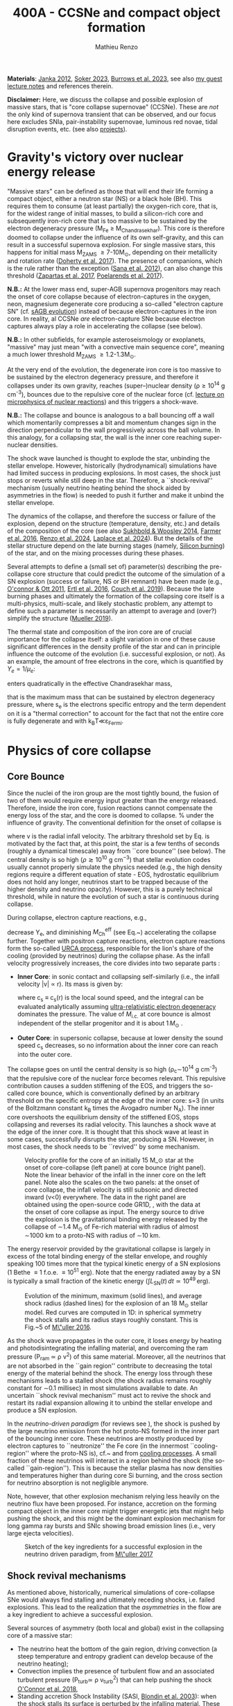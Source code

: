 #+Title: 400A - CCSNe and compact object formation
#+author: Mathieu Renzo
#+email: mrenzo@arizona.edu

*Materials*: [[https://ui.adsabs.harvard.edu/abs/2012ARNPS..62..407J][Janka 2012]], [[https://ui.adsabs.harvard.edu/abs/2024OJAp....7E..31S/abstract][Soker 2023]], [[https://ui.adsabs.harvard.edu/abs/2022MNRAS.510.4689V][Burrows et al. 2023]], see also [[https://www.as.arizona.edu/~mrenzo/materials/cores_of_massive_stars.pdf][my
guest lecture notes]] and references therein.

*Disclaimer:* Here, we discuss the collapse and possible explosion of
massive stars, that is "core collapse supernovae" (CCSNe). These are
/not/ the only kind of supernova transient that can be observed, and our
focus here excludes SNIa, pair-instability supernovae, luminous red
novae, tidal disruption events, etc. (see also [[./projects.org][projects]]).

* Gravity's victory over nuclear energy release

"Massive stars" can be defined as those that will end their life
forming a compact object, either a neutron star (NS) or a black hole
(BH). This requires them to consume (at least partially) the
oxygen-rich core, that is, for the widest range of initial masses, to
build a silicon-rich core and subsequently iron-rich core that is too
massive to be sustained by the electron degeneracy pressure (M_{Fe} \ge
M_{Chandrasekhar}). This core is therefore doomed to collapse under the
influence of its own self-gravity, and this can result in a successful
supernova explosion. For single massive stars, this happens for
initial mass M_{ZAMS} \ge 7-10M_{\odot}, depending on their metallicity and
rotation rate ([[https://ui.adsabs.harvard.edu/abs/2017PASA...34...56D][Doherty et al. 2017]]). The presence of companions, which
is the rule rather than the exception ([[http://adsabs.harvard.edu/abs/2012Sci...337..444S][Sana et al. 2012]]), can also
change this threshold ([[http://adsabs.harvard.edu/abs/2017A%26A...601A..29Z][Zapartas et al. 2017]], [[https://ui.adsabs.harvard.edu/abs/2017ApJ...850..197P/abstract][Poelarends et al. 2017]]).

*N.B.:* At the lower mass end, super-AGB supernova progenitors may reach
the onset of core collapse because of electron-captures in the oxygen,
neon, magnesium degenerate core producing a so-called "electron
capture SN" (cf. [[file:in-class-evol-wrap-up.org::*super-AGB stars][sAGB evolution]]) instead of because electron-captures
in the iron core. In reality, al CCSNe /are/ electron-capture SNe
because electron captures always play a role in accelerating the
collapse (see below).

*N.B.:* In other subfields, for example asteroseismology or exoplanets,
"massive" may just mean "with a convective main sequence core",
meaning a much lower threshold M_{ZAMS} \ge 1.2-1.3M_{\odot}.

At the very end of the evolution, the degenerate iron core is too
massive to be sustained by the electron degeneracy pressure, and
therefore it collapses under its own gravity, reaches (super--)nuclear
density (\rho\geq10^{14} g cm^{-3}), bounces due to the repulsive core of the
nuclear force (cf. [[./notes-lecture-nuclear-burning.org][lecture on microphysics of nuclear reactions]]) and
this triggers a shock-wave.

*N.B.:* The collapse and bounce is analogous to a ball bouncing off a
wall which momentarily compresses a bit and momentum changes sign in
the direction perpendicular to the wall progressively across the ball
volume. In this analogy, for a collapsing star, the wall is the inner
core reaching super-nuclear densities.

The shock wave launched is thought to explode the star, unbinding the
stellar envelope. However, historically (hydrodynamical) simulations
have had limited success in producing explosions. In most cases, the
shock just stops or reverts while still deep in the star. Therefore, a
``shock-revival'' mechanism (usually neutrino heating behind the shock
aided by asymmetries in the flow) is needed to push it further and
make it unbind the stellar envelope.

The dynamics of the collapse, and therefore the success or failure of
the explosion, depend on the structure (temperature, density, etc.)
and details of the composition of the core (see also [[https://ui.adsabs.harvard.edu/abs/2014ApJ...783...10S/abstract][Sukhbold &
Woosley 2014]], [[https://ui.adsabs.harvard.edu/abs/2016ApJS..227...22F/abstract][Farmer et al. 2016]], [[https://ui.adsabs.harvard.edu/abs/2024RNAAS...8..152R/abstract][Renzo et al. 2024]], [[https://ui.adsabs.harvard.edu/abs/2024arXiv240902058L/abstract][Laplace et al.
2024]]). But the details of the stellar structure depend on the late
burning stages (namely, [[./notes-lecture-nuclear-cycles.org::*Silicon core burning][Silicon burning]]) of the star, and on the
mixing processes during these phases.

Several attempts to define a (small set of) parameter(s) describing
the pre-collapse core structure that could predict the outcome of the
simulation of a SN explosion (success or failure, NS or BH remnant)
have been made (e.g., [[https://ui.adsabs.harvard.edu/abs/2011ApJ...730...70O/abstract][O'connor & Ott 2011]], [[https://ui.adsabs.harvard.edu/abs/2016ApJ...818..124E/abstract][Ertl et al. 2016]], [[http://adsabs.harvard.edu/abs/2019arXiv190201340C][Couch et
al. 2019]]). Because the late burning phases and ultimately the
formation of the collapsing core itself is a multi-physics,
multi-scale, and likely stochastic problem, any attempt to define such
a parameter is necessarily an attempt to average and (over?) simplify
the structure ([[https://ui.adsabs.harvard.edu/abs/2019MNRAS.487.5304M/abstract][Mueller 2019]]).

The thermal state and composition of the iron core are of crucial
importance for the collapse itself: a slight variation in one of these
cause significant differences in the density profile of the star and
can in principle influence the outcome of the evolution (i.e.
successful explosion, or not). As an example, the amount of free
electrons in the core, which is quantified by $Y_e=1/\mu_{e}$:

#+begin_latex
\begin{equation}
  Y_e=\ \sum_i \frac{Z_i}{A_i}X_i \ \ ,
\end{equation}
#+end_latex

enters quadratically in the effective Chandrasekhar
mass,

#+begin_latex
\begin{equation}\label{eq:Mcha}
  M_\mathrm{Fe} \geq M_\mathrm{Ch}^\mathrm{eff} \simeq (5.80 M_\odot) Y_e^2\left[1 +
    \left(\frac{s_e}{\pi Y_e}\right)^2\right]%1.44M_\odot(2 Y_e)^2 \ \ ,
\end{equation}
#+end_latex

that is the maximum mass that can be sustained by electron degeneracy
pressure, where s_{e} is the electrons specific entropy and the term
dependent on it is a "thermal correction" to account for the fact that
not the entire core is fully degenerate and with k_{B}T\ll\varepsilon_{Fermi}.


* Physics of core collapse

** Core Bounce
Since the nuclei of the iron group are the most tightly bound, the
fusion of two of them would require energy input greater than the
energy released. Therefore, inside the iron core, fusion reactions
cannot compensate the energy loss of the star, and the core is doomed
to collapse. % under the influence of gravity. The conventional
definition for the onset of collapse is

#+begin_latex
\begin{equation}\label{eq:onset_cc}
  \mathrm{max}\{ |v| \} \geq 10^3 \ \mathrm{km \ s^{-1}} \ \ ,
\end{equation}
#+end_latex
where v is the radial infall velocity. The arbitrary threshold set by
Eq. \ref{eq:onset_cc} is motivated by the fact that, at this point, the
star is a few tenths of seconds (roughly a dynamical timescale) away
from ``core bounce'' (see below). The central density is so high ($\rho
\gtrsim 10^{10} \mathrm{ \ g \ cm^{-3}}$) that stellar evolution codes
usually cannot properly simulate the physics needed (e.g., the high
density regions require a different equation of state - EOS,
hydrostatic equilibrium does not hold any longer, neutrinos start to
be trapped because of the higher density and neutrino opacity).
However, this is a purely technical threshold, while in nature the
evolution of such a star is continuous during collapse.

During collapse, electron capture reactions, e.g.,

#+begin_latex
\begin{equation}
  \label{eq:ecap}
  p+e^-\rightarrow n+\nu_e \ \ , \ \ ^AZ+e^-\rightarrow ^A(Z-1)+ \nu_e \ \ ,
\end{equation}
#+end_latex

decrease Y_{e}, and diminishing $M_\mathrm{Ch}^\mathrm{eff}$ (see
Eq.~\ref{eq:Mcha}) accelerating the collapse further. Together with
positron capture reactions, electron capture reactions form the
so-called [[./notes-lecture-neutrinos.org::*Nuclear neutrinos][URCA process]], responsible for the lion's share of the
cooling (provided by neutrinos) during the collapse phase. As the
infall velocity progressively increases, the core divides into two
separate parts \cite{woosley:02}:

- *Inner Core*: in sonic contact and collapsing self-similarly (i.e.,
  the infall velocity |v| \propto r). Its mass is given by:
  #+begin_latex
   \begin{equation}
    \label{eq:InnerCoreMass} M_\mathrm{i.c.}=\int_{|v(r)|\leq c_s(r)}4\pi\rho(r) r^2 dr \ \ ,
  \end{equation}
  #+end_latex
  where c_{s} \equiv c_{s}(r) is the local sound speed, and the integral can
  be evaluated analytically assuming [[./notes-lecture-EOS2.org::*Ultra-relativistic electron gas][ultra-relativistic electron
  degeneracy]] dominates the pressure. The value of $M_\mathrm{i.c.}$ at
  core bounce is almost independent of the stellar progenitor and it
  is about $1\,M_\odot$ \cite{goldreich:80,yahil:82}.
- *Outer Core*: in supersonic collapse, because at lower density the
  sound speed c_{s} decreases, so no information about the inner core
  can reach into the outer core.

The collapse goes on until the central density is so high (\rho_{c}\sim10^{14}
g cm^{-3}) that the repulsive core of the nuclear force becomes relevant.
This repulsive contribution causes a sudden stiffening of the EOS, and
triggers the so-called core bounce, which is conventionally defined by
an arbitrary threshold on the specific entropy at the edge of the
inner core: s=3 (in units of the Boltzmann constant k_{B} times the
Avogadro number N_{A}). The inner core overshoots the equilibrium density
of the stiffened EOS, stops collapsing and reverses its radial
velocity. This launches a shock wave at the edge of the inner core. It
is thought that this shock wave at least in some cases, successfully
disrupts the star, producing a SN. However, in most cases, the shock
needs to be ``revived'' by some mechanism.

#+CAPTION: Velocity profile for the core of an initially 15 M_\odot star at the onset of core-collapse (left panel) at core bounce (right panel). Note the linear behavior of the infall in the inner core on the left panel. Note also the scales on the two panels: at the onset of core collapse, the infall velocity is still subsonic and directed inward (v<0) everywhere. The  data in the right panel are obtained using the open-source code GR1D, \cite{oconnor:10}, with the data at  the onset of core collapse as input. The energy source to drive the explosion is the gravitational binding energy released by the collapse of \sim1.4 M_{\odot} of Fe-rich material with radius of almost \sim1000 km to a proto-NS with radius of \sim10 km.
#+ATTR_HTML: :width 100%
[[./images/v_profile_core_bounce.png]]

#+begin_latex
\begin{equation}
  \label{eq:3}
  \Delta E_\mathrm{bind} \simeq \frac{G M^2}{R_{\rm NS}} - \frac{G
    M^2}{R_{\rm Fe}} \sim 10^{53}\,\mathrm{erg} \ \ ,
\end{equation}
#+end_latex

The energy reservoir provided by the gravitational collapse is largely
in excess of the total binding energy of the stellar envelope, and
roughly speaking $100$ times more that the typical kinetic energy of a
SN explosions (1 Bethe \equiv 1 f.o.e. \equiv 10^{51} erg). Note that the energy
radiated away by a SN is typically a small fraction of the kinetic
energy ($\int L_\mathrm{SN}(t)\,dt \simeq10^{49}\,\mathrm{erg}$).

#+CAPTION: Evolution of the minimum, maximum (solid lines), and average shock radius (dashed lines) for the explosion of an 18 M_{\odot} stellar model. Red curves are computed in 1D: in spherical symmetry the shock stalls and its radius stays roughly constant. This is Fig.~5 of [[http://adsabs.harvard.edu/abs/2016PASA...33...48M][M\"uller 2016]].
#+ATTR_HTML: :width 100%
[[./images/shockR.png]]

As the shock wave propagates in the outer core, it loses energy by
heating and photodisintegrating the infalling material, and overcoming
the ram pressure (P_{ram }\simeq \rho v^{2}) of this same material.
Moreover, all the neutrinos that are not absorbed in the ``gain
region'' contribute to decreasing the total energy of the material
behind the shock. The energy loss through these mechanisms leads to a
stalled shock (the shock radius remains roughly constant for \sim0.1
millisec) in most simulations available to date. An uncertain ``shock
revival mechanism'' must act to revive the shock and restart its
radial expansion allowing it to unbind the stellar envelope and
produce a SN explosion.

In the /neutrino-driven paradigm/ (for reviews see \cite{janka:12,
vartanyan:22}), the shock is pushed by the large neutrino emission
from the hot proto-NS formed in the inner part of the bouncing inner
core. These neutrinos are mostly produced by electron captures to
``neutronize'' the Fe core (in the innermost ``cooling-region'' where
the proto-NS is), cf.~\Eqref{eq:ecap} and from [[./notes-lecture-neutrinos.org::*Thermal neutrinos][cooling processes]]. A
small fraction of these neutrinos will interact in a region behind the
shock (the so-called ``gain-region''). This is because the stellar
plasma has now densities and temperatures higher than during core Si
burning, and the cross section for neutrino absorption is not
negligible anymore.

Note, however, that other explosion mechanism relying less heavily on
the neutrino flux have been proposed. For instance, accretion on the
forming compact object in the inner core might trigger energetic jets
that might help pushing the shock, and this might be the dominant
explosion mechanism for long gamma ray bursts and SNIc showing broad
emission lines (i.e., very large ejecta velocities).

#+CAPTION: Sketch of the key ingredients for a successful explosion in the neutrino driven paradigm, from [[https://ui.adsabs.harvard.edu/\#abs/2017IAUS..329...17M][M\"uller 2017]]
#+ATTR_HTML: :width 100%
[[./images/sketch_mechanism.png]]

** Shock revival mechanisms
As mentioned above, historically, numerical simulations of
core-collapse SNe would always find stalling and ultimately receding
shocks, i.e. failed explosions. This lead to the realization that the
/asymmetries/ in the flow are a key ingredient to achieve a successful
explosion.

Several sources of asymmetry (both local and global) exist in the
collapsing core of a massive star:
- The neutrino heat the bottom of the gain region, driving convection
  (a steep temperature and entropy gradient can develop because of the
  neutrino heating);
- Convection implies the presence of turbulent flow and an associated
  turbulent pressure (P_{turb}\simeq \rho v_{turb}^{2}) that can help pushing
  the shock [[https://ui.adsabs.harvard.edu/\#abs/2018ApJ...865...81O][O'Connor et al. 2018]],
- Standing accretion Shock Instability (SASI, [[http://adsabs.harvard.edu/abs/2003ApJ...584..971B][Blondin et al. 2003]]):
  when the shock stalls its surface is perturbed by the infalling
  material. These perturbation (e.g., in terms of the local velocity)
  are advected downwards by convection and amplified which leads to a
  sloshing motion of the shock (although recently it was suggested
  that the growth time of this instability may be too long for it to
  play a role in successful explosions, where other mechanism revive
  the shock faster than SASI can develop, see [[https://ui.adsabs.harvard.edu/abs/2023ApJ...957...68B][Burrows et al. 2023]].)
- Lepton Emission Self-Sustained Emission (LESA, [[https://ui.adsabs.harvard.edu/\#abs/2014ApJ...792...96T][Tamborra et al 2014]]),
  found in 3D simulations where the neutrino emission is roughly
  dipolar.


The overall effect of asymmetries is to (i) increase the amount of
time spent by matter in the gain region, where the energy of the
neutrinos can be harvested and used to push the shock (ii) provide
extra pressure terms (e.g., due to turbulence). The combination of
these two should result, at least in some cases, in successful
explosions.


The first axisymmetric (i.e., 2D) simulations showed some successful
explosion, but it was soon realized that the symmetry imposed
artificially in these calculation was changing the turbulent cascade:
instead of dripping towards smaller scale and be dissipated at the
viscous scale, energy is pumped to larger scales in 2D, which
artificially helps the explosion.


#+CAPTION: Visualization of the shock morphology in 3D (left) and 2D(right): clearly the artificial imposition of a symmetry by running at lower dimensionality changes the dynamics of the explosion.
#+ATTR_HTML: :width 100%
[[./images/2v3dCCSN.png]]


As of early 2019, there is an emerging picture from the 3D
core-collapse SN simulations of different research groups ([[http://adsabs.harvard.edu/abs/2018ApJ...855L...3O][Ott et al.
2018]], [[http://adsabs.harvard.edu/abs/2018arXiv180101293K][Kuroda et al. 2018]]): /not only the asymmetries/ during the first
millisecond after core-bounce are necessary for successful explosions,
but also /the pre-collapse core-structure and in particular the Si/O
interface is crucial/.

The most massive stellar cores, for which the Si/O interface is at a
large Lagrangian mass coordinate, develop strong neutrino driven
convection, which together with the contribution of the turbulent
pressure drives a successful explosion with significant fallback and
result in the formation of a black hole.

Intermediate mass cores show a steep density gradient at the Si/O
interface: if the shock can reach this interface, it will
significantly accelerate outwards (because of mass continuity and the
drop in the impinging ram pressure). The neutrino driven convection
and turbulent pressure combined with the density drop result in
successful explosions with neutron star remnant. Smaller cores show
strong SASI oscillations of the shock and delayed explosions, likely
also resulting in NS remnants. However, note that the landscape on
explosion physics in the literature is itself very dynamic, with
multiple groups working on this problem and disagreeing on the
details.

*N.B.:* We have not mentioned /rotation/ and /magnetic fields/. These may
play an important role in the explosion mechanism -- certainly in
relatively more rare explosions such as long gamma-ray bursts, and
possibly for any explosion producing \ge10^{52} erg of energy. These are
also very active research topics, where our understanding of the
progenitor structure (in terms of angular momentum and magnetic
fields) is even more uncertain.


#+HTML:<iframe width="560" height="315" src="https://www.youtube.com/embed/XzaYNOKK6Xk?si=WnOgcVW-wDQLuOTD" title="YouTube video player" frameborder="0" allow="accelerometer; autoplay; clipboard-write; encrypted-media; gyroscope; picture-in-picture; web-share" referrerpolicy="strict-origin-when-cross-origin" allowfullscreen></iframe>


** Neutron star kicks
(put in context with Blaauw kick!)

#+CAPTION: Schematic of the development of a large asymmetry in a 3D CCSN simulation resulting in a large natal kick. From \cite{muller:17}.
#+ATTR_HTML: :width 100%
[[file:images/sketch_perturbations.png][./images/sketch_perturbations.png]]

The current understanding of core-collapse dynamics suggests that
asymmetries are likely the key to the success of the explosion. This
is further confirmed by the large velocities at which we observe some
single NSs moving. The proper motion of radio pulsars can correspond
to velocities in excess of \sim1000 km s^{-1}, which is much higher than the
maximum velocity at which we observe O and B type stars moving.

These are explained invoking an energy and momentum re-distribution
between the forming compact object and the SN ejecta allowed by the
asymmetries. One possible source of asymmetry is if the neutrino flux
from the cooling region is itself non-spherical, however, since the
proto-NS that occupies most of the volume of the cooling region is
convective with a convective turnover timescale faster than the
explosion, this explaination is currently disfavored. Another
possibility is that hydrodynamical instabilities lead to aspherical
flows.

A key prediction of this ``tug-boat'' model is that the SN shock is
faster in the direction opposite to the one in which the compact
object is accelerated. A faster shock is more efficient at
photodisintegrating nuclei, producing light particles that can be
accreted by the surviving nuclei: this model predicts stronger
explosive nucleosynthesis in the direction opposite to the compact
object. This prediction seems to be consistent with observations of
supernova remnant for which we can find the associated NS
\cite{holland-ashford:17,katsuda:18}. Note however, that recent
simulations from \cite{burrows:23_kick} disagree with this picture,
and produce sizable natal kicks just through momentum conservation in
asymmetric ejecta.

Whether the SN shock achieves a runaway radial growth (successful
explosion, cf.~black lines in \Figref{fig:shock}) or it stalls and
reverts (failed explosion, likely to result in BH formation) is
typically decided within the first few 100 millisec after core-bounce.
However, until few seconds after core-bounce the deeper layers of the
ejecta and the proto-NS are still dynamically connected, and interact
through gravity \cite{janka:13, burrows:23_kick}. If a clump of ejecta
is more dense because of asymmetries in the flow (a situation
routinely realized in 3D ab-initio simulations of the core-collapse
process), it can gravitationally pull the newly born compact object in
its direction and accelerate it.

Because of the SN kick, the kinetic energy of the compact object is
greatly increased, and this can lead to an increase of the total
(orbital) energy of a putative binary system:
#+begin_latex
\begin{equation}
  \label{eq:1}
  E_\mathrm{orb} =
  \frac{1}{2}M_1v_1^2+\frac{1}{2}M_2v_2^2-\frac{GM_1M_2}{a}
  \stackrel{\mathrm{SN}}{\rightarrow}
  \frac{1}{2}(M_1-M_\mathrm{ej})(v_1+v_\mathrm{kick})^2+\frac{1}{2}M_2v_2^2-\frac{GM_1M_2}{a}
  > 0
\end{equation}
#+end_latex

where we implicitly assume an instantaneous explosion (compared to the
orbital period of the binary), which leaves the gravitational
interaction term unchanged. If E_{orb} becomes positive, the binary
system is unbound. The SN kick thus breaks most massive binary systems
by giving a large velocity to the compact object, but without
modifying significantly the instantaneous velocity of the companion
star.

*N.B.:* Do not confuse v_{2} with the orbital velocity $v_\mathrm{orb} =
\sqrt{\frac{G(M_1+M_2)}{a}}$ which represents the velocity of the
point of reduced mass M_{1}M_{2}/(M_{1}+M_{2}) orbiting around the center of mass
of the binary, and not the velocity of a physical object!}
#+begin_latex
\begin{equation}
  \label{eq:2}
  v_2 = \frac{M_1}{M_1+M_2}v_\mathrm{orb}\equiv\frac{M_1}{M_1+M_2}\sqrt{\frac{G(M_1+M_2)}{a}} \ \ .
\end{equation}
#+end_latex

The companion star is thus shot out of the binary with its
pre-explosion v_{2}, and if v_{2}>30 km s^{-1} it becomes a runaway star
\cite{renzo:19}. This however tends to happen rarely, since mass
transfer during the binary evolution tends to increase the separation
$a$, decrease the mass M_{1}, and increase the mass M_{2}.

Note typically SN ejecta achieve velocities of \sim10^{4} km s^{-1} \gg v_{orb},
thus we can neglect the orbital motion of the binary during the SN
(although see also \cite{batta:17}): effectively this corresponds to
an instantaneous loss of mass from the exploding star, which is not
the center of mass of the binary. This off-center mass loss (from the
point of view of the binary) is also referred to as or "Blaauw kick"
and can modify the orbit, and in extreme case where
$M_\mathrm{ejecta}\geq (M_1+M_2)/2$ it can change it from an
circle/ellipse to a parabola/hyperbole - so unbind the binary
\cite{blaauw:61}. Typically in massive binary evolution, the exploding
star loses its H-rich envelope to the companion long before its SN
explosion, therefore M_{ej} is rarely sufficiently large to unbind the
binary without a natal kick due to asymmetries.

From the observation of the pulsars proper motions we know that at
least some NS receive such large kicks, however there is still debate
on whether SN resulting in the formation of a BH can also provide
significant kicks, and consequently whether most BHs remain bound to
their stellar companion, or whether their formation breaks the
binaries in which they form. In at least a handful of cases, it can be
shown that large mass BHs were formed with negligible natal kicks
\cite{vigna-gomez:24}.

The observation of double pulsars \cite{hulse:75} also raises the
question of whether some successful SN explosion resulting in NS
formation might also lead to systematically smaller kicks, allowing
for a binary to survive two consequent explosions. The idea is that
ultra-stripped SNe (i.e. the explosion of a star that has lost a very
substantial amount of mass in multiple binary mass transfer episodes),
and/or electron-capture SNe\footnote{The least massive stars to
explode might never become hot enough to burn completely the oxygen
core, leaving a partially degenerate oxygen-neon-magnesium
composition. As this core contracts and cools through neutrino
emission, it reaches densities sufficient to trigger electron capture
on the nuclei of the core, decreasing the electron degeneracy pressure
support and triggering the core-collapse.} or core-collapse SN of
small Fe cores would more easily result in a successful explosion (no
shock stalling, and no time to develop significant asymmetries during
a shock stalling phase) with consequently small kicks.


** Importance of multi-dimensional treatment


** Light curves

*** Power sources
- $^{56}\mathrm{Ni}\rightarrow^{56}\mathrm{Co}\rightarrow^{56}\mathrm{Fe}$ decay power
- Interaction between circumstellar material (CSM) converting kinetic
  energy into radiation (\Rightarrow emission lines!)
- magnetar spin down

*** Scaling quantities

- From spectra v_{ejecta} \ge 10000 km s^{-1}
- Photosphere recedes in mass coordinate (expands in radius because of
  explosion though)
*** Type II SNe

*** Type I SNe

- Low ejecta mass \Rightarrow progenitors not luminous enough to self strip by
single star winds
- Shorter radiation diffusion time \Rightarrow faster decay time

* The supernova zoo

#+CAPTION: Schematic representation of the SN taxonomy, based on spectral features and light curve shape. The dot-dashed line indicates the possible connection between SN events detected in late stages and classified as type Ib/Ic and SNe of type IIb. This figure is from [[https://www.as.arizona.edu/\simmrenzo/materials/Thesis/Renzo_MSc_thesis.pdf][Renzo 2015]] and inspired by  Fig.~2 in [[https://ui.adsabs.harvard.edu/abs/2001ASSL..264..199C/abstract][Cappellaro et al. 2001]].
#+ATTR_HTML: :width 100%
[[./images/SN_taxonomy.png]]

The classification of supernovae (SNe), as many things in astronomy,
is rooted in history and was designed before the development of a
physical understanding of what is observed.

The "modern" version is based on a combination of /photometric/ and
/spectroscopic/ criteria which allow to classify transients observed in
the sky.

*N.B.:* the criteria are purely phenomenology-base and empirical!

The term "nova" in latin means "new" (omitting "star"), and in the
time of visual observations it was used for any new source appearing
in the sky. Keeping track of "changes" in the sky was especially
developed in Eastern Asian astronomy (and astrology), while it
received less attention in Western cultures where the dominant
Aristotelian philosophy postulated some "perfection" of the
"superlunar" world (and if it's perfect, why would it "change"?)

The term "supernova" was introduced by Baade and Zwicky in 1931 to
identify "new sources in the sky" with a particularly high luminosity.

The first step to classify transients is to look at Hydrogen lines in
the spectrum, and in absence of Hydrogen lines, whether there are
Silicon lines. No hydrogen and silicon is called a type Ia SN which is
theoretically associated to the thermonuclear obliteration of a white
dwarf (see corresponding project for more information, the rest of
this lecture will focus on massive stars explosions).

All other SN types are associated instead to the death of massive
stars: in absence of hydrogen lines and presence of helium lines we
speak of type Ib (so the progenitor star had no more H-rich envelope
at death), absence of both hydrogen and helium we have a type Ic
(progenitor stripped of H and He -- though a small amount of He may be
"hidden"). There is then a "transitional class" of type IIb SNe which
show H only very early on. Collectively type Ib/Ic/IIb are often
referred to as "stripped envelope SNe".

SNe showing hydrogen in their spectrum are called type II SNe.
Type II SNe are more common than stripped envelope ones, and they are
further classified base on the light curve:

 - type IIP showing a plateau (when the photosphere is locked by H recombination)
 - type IIL showing a linear decay in log(L) vs. time

Moreover, finer distinction and sub-classes exist, for example SNIIn,
Ibn, Icn which are SN with the conditions mentioned above also showing
narrow (\sim1000km s^{-1}) *emission* lines.

SNe are also said to be "super-luminous" if their absolute bolometric
magnitude exceeds M=-21 at peak.

** Supernova rates

The CCSN rate in Milky-way galaxies (with star formation rate of
approximately few M_{\odot} yr^{-1}) is about \sim 1 per century. We are
currently awaiting for one!

The figure below shows a breakdown per SN type:

#+CAPTION: [[https://academic.oup.com/mnras/article-lookup/doi/10.1111/j.1365-2966.2011.17229.x][Smith et al. 2011]] break down of CCSN by type in a  volume limited sample.
#+ATTR_HTML: :width 50%
[[./images/smith11.png]]

** Current open questions

 - Neutron star or black hole?
 - If black hole, with or without explosion?
 - BH kicks?
